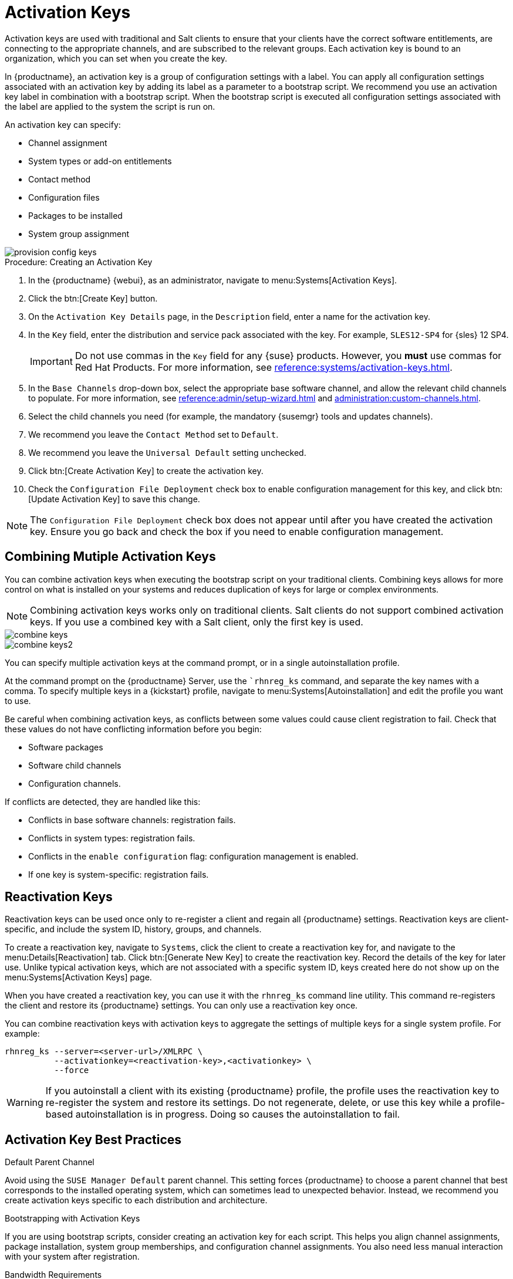 [[activation-keys]]
= Activation Keys

Activation keys are used with traditional and Salt clients to ensure that your clients have the correct software entitlements, are connecting to the appropriate channels, and are subscribed to the relevant groups.
Each activation key is bound to an organization, which you can set when you create the key.

In {productname}, an activation key is a group of configuration settings with a label.
You can apply all configuration settings associated with an activation key by adding its label as a parameter to a bootstrap script.
We recommend you use an activation key label in combination with a bootstrap script.
When the bootstrap script is executed all configuration settings associated with the label are applied to the system the script is run on.

An activation key can specify:

* Channel assignment
* System types or add-on entitlements
* Contact method
* Configuration files
* Packages to be installed
* System group assignment

image::provision-config-keys.png[scaledwidth=80%]



.Procedure: Creating an Activation Key
. In the {productname} {webui}, as an administrator, navigate to menu:Systems[Activation Keys].
. Click the btn:[Create Key] button.
. On the [guimenu]``Activation Key Details`` page, in the [guimenu]``Description`` field, enter a name for the activation key.
. In the [guimenu]``Key`` field, enter the distribution and service pack associated with the key.
    For example, ``SLES12-SP4`` for {sles}{nbsp}12{nbsp}SP4.
+
[IMPORTANT]
====
Do not use commas in the [guimenu]``Key`` field for any {suse} products.
However, you *must* use commas for Red Hat Products.
For more information, see xref:reference:systems/activation-keys.adoc[].
====
+
. In the [guimenu]``Base Channels`` drop-down box, select the appropriate base software channel, and allow the relevant child channels to populate.
    For more information, see xref:reference:admin/setup-wizard.adoc#vle.webui.admin.wizard.products[] and xref:administration:custom-channels.adoc[].
. Select the child channels you need (for example, the mandatory {susemgr} tools and updates channels).
. We recommend you leave the [guimenu]``Contact Method`` set to [guimenu]``Default``.
. We recommend you leave the [guimenu]``Universal Default`` setting unchecked.
. Click btn:[Create Activation Key] to create the activation key.
. Check the [guimenu]``Configuration File Deployment`` check box to enable configuration management for this key, and click btn:[Update Activation Key] to save this change.

[NOTE]
====
The [guimenu]``Configuration File Deployment`` check box does not appear until after you have created the activation key.
Ensure you go back and check the box if you need to enable configuration management.
====



== Combining Mutiple Activation Keys

You can combine activation keys when executing the bootstrap script on your traditional clients.
Combining keys allows for more control on what is installed on your systems and reduces duplication of keys for large or complex environments.

[NOTE]
====
Combining activation keys works only on traditional clients.
Salt clients do not support combined activation keys.
If you use a combined key with a Salt client, only the first key is used.
====

image::combine-keys.png[scaledwidth=80%]

image::combine-keys2.png[scaledwidth=80%]

You can specify multiple activation keys at the command prompt, or in a single autoinstallation profile.

At the command prompt on the {productname} Server, use the [command]``rhnreg_ks` command, and separate the key names with a comma.
To specify multiple keys in a {kickstart} profile, navigate to menu:Systems[Autoinstallation] and edit the profile you want to use.

Be careful when combining activation keys, as conflicts between some values could cause client registration to fail.
Check that these values do not have conflicting information before you begin:

* Software packages
* Software child channels
* Configuration channels.

If conflicts are detected, they are handled like this:

* Conflicts in base software channels: registration fails.
* Conflicts in system types: registration fails.
* Conflicts in the `enable configuration` flag: configuration management is enabled.
* If one key is system-specific: registration fails.



== Reactivation Keys

Reactivation keys can be used once only to re-register a client and regain all {productname} settings.
Reactivation keys are client-specific, and include the system ID, history, groups, and channels.

To create a reactivation key, navigate to [guimenu]``Systems``, click the client to create a reactivation key for, and navigate to the menu:Details[Reactivation] tab.
Click btn:[Generate New Key] to create the reactivation key.
Record the details of the key for later use.
Unlike typical activation keys, which are not associated with a specific system ID, keys created here do not show up on the menu:Systems[Activation Keys] page.

When you have created a reactivation key, you can use it with the [command]``rhnreg_ks`` command line utility.
This command re-registers the client and restore its {productname} settings.
You can only use a reactivation key once.

You can combine reactivation keys with activation keys to aggregate the settings of multiple keys for a single system profile.
For example:

----
rhnreg_ks --server=<server-url>/XMLRPC \
          --activationkey=<reactivation-key>,<activationkey> \
          --force
----

[WARNING]
====
If you autoinstall a client with its existing {productname} profile, the profile uses the reactivation key to re-register the system and restore its settings.
Do not regenerate, delete, or use this key while a profile-based autoinstallation is in progress.
Doing so causes the autoinstallation to fail.
====



== Activation Key Best Practices

.Default Parent Channel

Avoid using the [systemitem]``SUSE Manager Default`` parent channel.
This setting forces {productname} to choose a parent channel that best corresponds to the installed operating system, which can sometimes lead to unexpected behavior.
Instead, we recommend you create activation keys specific to each distribution and architecture.

.Bootstrapping with Activation Keys

If you are using bootstrap scripts, consider creating an activation key for each script.
This helps you align channel assignments, package installation, system group memberships, and configuration channel assignments.
You also need less manual interaction with your system after registration.

.Bandwidth Requirements

Using activation keys might result in automatic downloading of software at registration time, which might not be desirable in environments where bandwidth is constrained.

These options create bandwidth usage:

* Assigning a SUSE Product Pool channel results in the automatic installation of the corresponding product descriptor package.
* Any package in the [guimenu]``Packages`` section is installed.
* Any Salt state from the [guimenu]``Configuration`` section might trigger downloads depending on its contents.

.Key Label Naming

If you do not enter a human-readable name for your activation keys, the system automatically generates a number string, which can make it difficult to manage your keys.

Consider a naming scheme for your activation keys to help you keep track of them.
Creating names which are associated with your organization's infrastructure makes it easier for you when performing more complex operations.

When creating key labels, consider these tips:

* OS naming (mandatory): Keys should always refer to the OS they provide settings for
* Architecture naming (recommended): Unless your company is running on one architecture only, for example x86_64, then providing labels with an architecture type is a good idea.
* Server type naming: What is this server being used for?
* Location naming: Where is the server located? Room, building, or department?
* Date naming: Maintenance windows, quarter, etc.
* Custom naming: What naming scheme suits your organizations needs?

Example activation key label names:

----
sles12-sp2-web_server-room_129-x86_64
----

----
sles12-sp2-test_packages-blg_502-room_21-ppc64le
----

[IMPORTANT]
====
Do not use commas in the [guimenu]``Key`` field for any {suse} products.
However, you *must* use commas for Red Hat Products.
For more information, see xref:reference:systems/activation-keys.adoc[].
====

.Included Channels

When creating activation keys you also need to keep in mind which software channels are associated with it.
Keys should have a specific base channel assigned to them.
Using the default base channel is not recommended.
For more information, see the client operating system you are installing at xref:client-configuration:registration-overview.adoc[].


////
From Reference Guide. This all looks to be duplicate info to me, but I'll leave it here for posterity for the moment. --LKB 2020-09-01

[[ref.webui.systems.activ-keys]]
= Activation Keys

Users with the Activation Key Administrator role (including {productname} Administrators) can generate activation keys in the {productname} {webui}.
With such an activation key, register a {sle} or Red Hat Enterprise Linux system, entitle the system to a {productname} service level and subscribe the system to specific channels and system groups through the [command]``rhnreg_ks`` command line utility.

[NOTE]
====
System-specific activation keys created through the [guimenu]``Reactivation`` subtab of the [guimenu]``System Details`` page are not part of this list because they are not reusable across systems.
====

For more information about activation keys, see xref:client-configuration:activation-keys.adoc[].



[[s3-sm-system-keys-manage]]
== Managing Activation Keys

From the [guimenu]``Activation Key`` page organize activation keys for channel management.

image::systems_activation_keys.png[scaledwidth=80%]

To create an activation key:

[[pro.ref.manager.activationkey]]
.Procedure: Creating Activation Keys
. Select menu:Main Menu[Systems > Activation Keys] from the left bar.
. Click the [guimenu]``Create Key`` link at the upper right corner.
. [guimenu]``Description`` -- Enter a [guimenu]``Description`` to identify the generated activation key.
. [guimenu]``Key`` -- Either choose automatic generation by leaving this field blank or enter the key you want to generate in the [guimenu]``Key`` field. This string of characters can then be used with [command]``rhnreg_ks`` to register client systems with {productname}. For more details, see xref:reference:systems/activation-keys.adoc[].
+
[WARNING]
.Allowed Characters
====
ifdef::showremarks[]
# 2011-03-24 - ke: bwiedemann 20110210:
# wirklich alle? auch "'\ und 0 bytes? Also see the quick starts!
# 2016-02-17 - moio: ," are not allowed <> (){} are removed automatically
endif::showremarks[]

Do not insert commas or double quotes in the key.
All other characters are allowed, but `<> (){}` (this includes the space) are removed automatically.
If the string is empty, a random one is generated.

Commas are problematic because they are used as separator when two or more activation keys are used at once.
====
+
. [guimenu]``Usage`` -- The maximum number systems that can be registered with the activation key concurrently. Leave blank for unlimited use. Deleting a system profile reduces the usage count by one and registering a system profile with the key increases the usage count by one.
. [guimenu]``Base Channels`` -- The primary channel for the key. This can be either the `{productname} Default` channel, a {suse} provided channel, or a custom base channel.
+
Selecting `{productname} Default` allows client systems to register with the {suse}-provided default channel that corresponds with their installed version of {sle}.
You can also associate the key with a custom base channel.
If a system using this key is not compatible with the selected channel, it falls back to the {productname} default channel.
. [guimenu]``Child Channels`` -- When the base channel is selected the list of available child channels are fetched and display in real time below the base channel.
Select the child channels you need (for example, the Tools child channel).
. [guimenu]``Add-on System Types`` -- The supplemental system types for the key, for example, Virtualization Host. All systems receive these system types with the key.
. [guimenu]``Contact Method`` - Select how clients communicate with {productname}. [guimenu]``Default`` (Pull) waits for the client to check in. With [guimenu]``Push via SSH`` and [guimenu]``Push via SSH tunnel`` the server contacts the client via SSH (with or without tunnel) and pushes updates and actions, etc.
+
For more information about contact methods, see
xref:client-configuration:contact-methods-intro.adoc[].


. [guimenu]``Universal Default`` -- Select whether this key should be considered the primary activation key for your organization.
+
.Changing the Default Activation Key
WARNING: Only one universal default activation key can be defined per organization.
If a universal key already exists for this organization, you can unset the currently used universal key by activating the check box.
+

. Click btn:[Create Activation Key].


To create more activation keys, repeat the steps above.

After creating the unique key, it appears in the list of activation keys along with the number of times it has been used.
Only Activation Key Administrators can see this list.
At this point, you can configure the key further.
For example, associate the key with packages (for example, the [package]#mgr-cfg-actions#  package) and groups.
Systems registered with the key get automatically subscribed to them.

To change the settings of a key, click the key's description in the list to display its [guimenu]``Details`` page. Via additional tabs you can select packages, configuration channels, group membership, and view activated systems.
Modify the appropriate tab then click the btn:[Update Activation Key] button.
To disassociate groups from a key, deselect them in the respective menus by kbd:[Ctrl]-clicking their highlighted names.
To remove a key entirely, click the [guimenu]``Delete Key`` link in the upper right corner of the [guimenu]``Details`` page.
In the upper right corner find also the [guimenu]``Clone Key`` link.

image::systems_activation_key_details.png[scaledwidth=80%]

Any (client tools) package installation requires that the Client Tools channel is available and the [guimenu]``Provisioning`` check box is selected.
The Client Tools channel should be selected in the [guimenu]``Child Channels`` listing below the selected base channel.

After creating the activation key, you can see in the [guimenu]``Details`` tab a check box named [guimenu]``Configuration File Deployment``.
If you select it, all needed packages are automatically added to the [guimenu]``Packages`` list.
In case of Salt clients the [guimenu]``Configuration File Deployment`` option also ensures that highstate is applied automatically.
By default, the following packages are added: [package]#mgr-cfg#, [package]#mgr-cfg-client#, and [package]#mgr-cfg-actions#.

If you select [guimenu]``Virtualization Host`` you automatically get the following package: [package]#mgr-virtualization-host#.

Adding the [package]#mgr-osad# package makes sense to execute scheduled actions immediately after the schedule time.
When the activation key is created, you can add packages with selecting the key (menu:Main Menu[Systems > Activation Keys]), then on the activation key details page, go for the [guimenu]``Packages`` tab and add [package]#mgr-osad#.

To disable system activations with a key, uncheck the corresponding box in the [guimenu]``Enabled`` column in the key list.
The key can be re-enabled by selecting the check box.
Click the btn:[Update Activation Keys] button on the bottom right-hand corner of the page to apply your changes.



[[s3-sm-system-keys-multiple]]
== Using Multiple Activation Keys at Once

Multiple activation keys can be specified at the command line or in a single autoinstallation profile with traditional clients.

// Does it make sense to mention this restriction here, too? 2020-04-23, ke.
// https://bugzilla.suse.com/show_bug.cgi?id=1164451
[NOTE]
====
With Salt clients, you cannot combine activation keys.
Only the first key is used.
====

This allows you to aggregate the aspects of various keys without re-creating a specific key for every system that you want to register, simplifying the registration and autoinstallation processes while slowing the growth of your key list.
Separate keys with a comma at the command line with [command]``rhnreg_ks`` or in a {kickstart} profile in the [guimenu]``Activation Keys`` tab of the [guimenu]``Autoinstallation Details`` page.

Registering with multiple activation keys requires some caution.
Conflicts between some values cause registration to fail.
Conflicts in the following values do not cause registration to fail, a combination of values is applied: software packages, software child channels, and configuration channels.
Conflicts in the remaining properties are resolved in the following manner:

* Base software channels: registration fails.
* System types: registration fails.
* Enable configuration flag: configuration management is set.


Do not use system-specific activation keys along with other activation keys; registration fails in this event.

You are now ready to use multiple activation keys at once.


////
